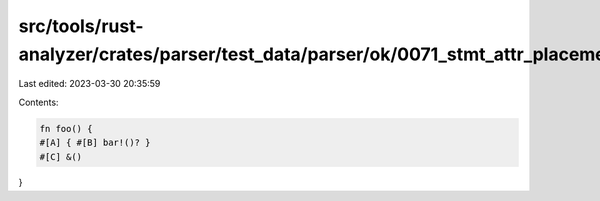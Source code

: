 src/tools/rust-analyzer/crates/parser/test_data/parser/ok/0071_stmt_attr_placement.rs
=====================================================================================

Last edited: 2023-03-30 20:35:59

Contents:

.. code-block:: rs

    fn foo() {
    #[A] { #[B] bar!()? }
    #[C] &()
}


